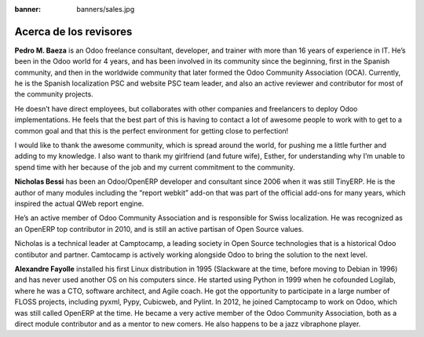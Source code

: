 :banner: banners/sales.jpg

=======================
Acerca de los revisores
=======================

**Pedro M. Baeza** is an Odoo freelance consultant, developer, and trainer with more than 16 years of experience in IT. He’s been in the Odoo world for 4 years, and has been
involved in its community since the beginning, first in the Spanish community, and then in the worldwide community that later formed the Odoo Community Association (OCA).
Currently, he is the Spanish localization PSC and website PSC team leader, and also an
active reviewer and contributor for most of the community projects.

He doesn’t have direct employees, but collaborates with other companies and freelancers
to deploy Odoo implementations. He feels that the best part of this is having to contact a lot of awesome people to work with to get to a common goal and that this is the perfect environment for getting close to perfection!

I would like to thank the awesome community, which is spread around the world, for
pushing me a little further and adding to my knowledge. I also want to thank my girlfriend (and future wife), Esther, for understanding why I’m unable to spend time with her because of the job and my current commitment to the community.

**Nicholas Bessi** has been an Odoo/OpenERP developer and consultant since 2006 when it
was still TinyERP. He is the author of many modules including the “report webkit” add-on
that was part of the official add-ons for many years, which inspired the actual QWeb
report engine.

He’s an active member of Odoo Community Association and is responsible for Swiss
localization. He was recognized as an OpenERP top contributor in 2010, and is still an
active partisan of Open Source values.

Nicholas is a technical leader at Camptocamp, a leading society in Open Source
technologies that is a historical Odoo contibutor and partner. Camtocamp is actively
working alongside Odoo to bring the solution to the next level.

**Alexandre Fayolle** installed his first Linux distribution in 1995 (Slackware at the time, before moving to Debian in 1996) and has never used another OS on his computers since. He started using Python in 1999 when he cofounded Logilab, where he was a CTO,
software architect, and Agile coach. He got the opportunity to participate in a large
number of FLOSS projects, including pyxml, Pypy, Cubicweb, and Pylint. In 2012, he
joined Camptocamp to work on Odoo, which was still called OpenERP at the time. He
became a very active member of the Odoo Community Association, both as a direct
module contributor and as a mentor to new comers. He also happens to be a jazz
vibraphone player.